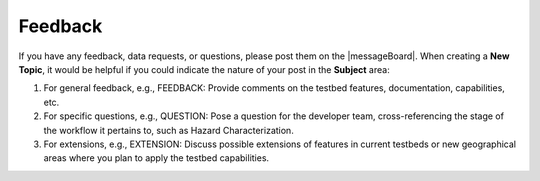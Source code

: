 .. _lbl-testbed_LC_feedback_request:

******************************
Feedback
******************************

If you have any feedback, data requests, or questions, please post them on the |messageBoard|. 
When creating a **New Topic**, it would be helpful if you could indicate the nature of your post in the **Subject** area:

#. For general feedback, e.g., FEEDBACK: Provide comments on the testbed features, documentation, capabilities, etc.
#. For specific questions, e.g., QUESTION: Pose a question for the developer team, cross-referencing the stage of 
   the workflow it pertains to, such as Hazard Characterization.
#. For extensions, e.g., EXTENSION: Discuss possible extensions of features in current testbeds or new geographical 
   areas where you plan to apply the testbed capabilities.